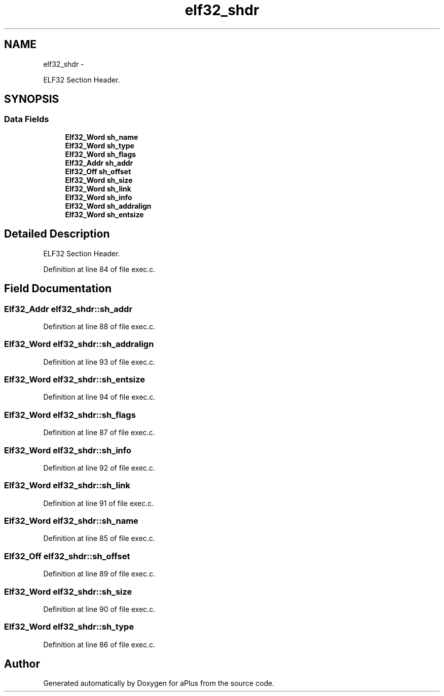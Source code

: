 .TH "elf32_shdr" 3 "Sun Nov 9 2014" "Version 0.1" "aPlus" \" -*- nroff -*-
.ad l
.nh
.SH NAME
elf32_shdr \- 
.PP
ELF32 Section Header\&.  

.SH SYNOPSIS
.br
.PP
.SS "Data Fields"

.in +1c
.ti -1c
.RI "\fBElf32_Word\fP \fBsh_name\fP"
.br
.ti -1c
.RI "\fBElf32_Word\fP \fBsh_type\fP"
.br
.ti -1c
.RI "\fBElf32_Word\fP \fBsh_flags\fP"
.br
.ti -1c
.RI "\fBElf32_Addr\fP \fBsh_addr\fP"
.br
.ti -1c
.RI "\fBElf32_Off\fP \fBsh_offset\fP"
.br
.ti -1c
.RI "\fBElf32_Word\fP \fBsh_size\fP"
.br
.ti -1c
.RI "\fBElf32_Word\fP \fBsh_link\fP"
.br
.ti -1c
.RI "\fBElf32_Word\fP \fBsh_info\fP"
.br
.ti -1c
.RI "\fBElf32_Word\fP \fBsh_addralign\fP"
.br
.ti -1c
.RI "\fBElf32_Word\fP \fBsh_entsize\fP"
.br
.in -1c
.SH "Detailed Description"
.PP 
ELF32 Section Header\&. 
.PP
Definition at line 84 of file exec\&.c\&.
.SH "Field Documentation"
.PP 
.SS "\fBElf32_Addr\fP elf32_shdr::sh_addr"

.PP
Definition at line 88 of file exec\&.c\&.
.SS "\fBElf32_Word\fP elf32_shdr::sh_addralign"

.PP
Definition at line 93 of file exec\&.c\&.
.SS "\fBElf32_Word\fP elf32_shdr::sh_entsize"

.PP
Definition at line 94 of file exec\&.c\&.
.SS "\fBElf32_Word\fP elf32_shdr::sh_flags"

.PP
Definition at line 87 of file exec\&.c\&.
.SS "\fBElf32_Word\fP elf32_shdr::sh_info"

.PP
Definition at line 92 of file exec\&.c\&.
.SS "\fBElf32_Word\fP elf32_shdr::sh_link"

.PP
Definition at line 91 of file exec\&.c\&.
.SS "\fBElf32_Word\fP elf32_shdr::sh_name"

.PP
Definition at line 85 of file exec\&.c\&.
.SS "\fBElf32_Off\fP elf32_shdr::sh_offset"

.PP
Definition at line 89 of file exec\&.c\&.
.SS "\fBElf32_Word\fP elf32_shdr::sh_size"

.PP
Definition at line 90 of file exec\&.c\&.
.SS "\fBElf32_Word\fP elf32_shdr::sh_type"

.PP
Definition at line 86 of file exec\&.c\&.

.SH "Author"
.PP 
Generated automatically by Doxygen for aPlus from the source code\&.
